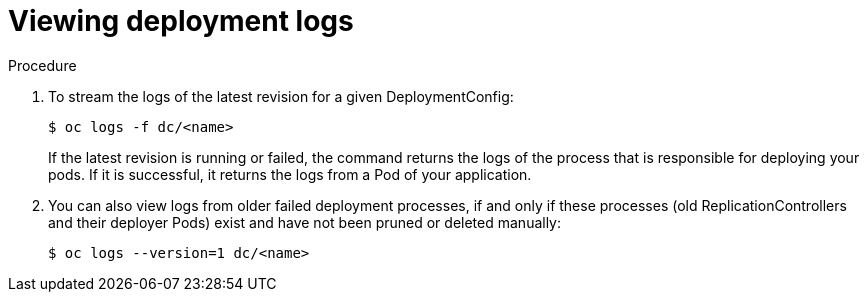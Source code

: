 // Module included in the following assemblies:
//
// * applications/deployments/managing-deployment-processes.adoc

[id="deployments-viewing-logs_{context}"]
= Viewing deployment logs

.Procedure

. To stream the logs of the latest revision for a given DeploymentConfig:
+
----
$ oc logs -f dc/<name>
----
+
If the latest revision is running or failed, the command returns the logs of the
process that is responsible for deploying your pods. If it is successful, it
returns the logs from a Pod of your application.

. You can also view logs from older failed deployment processes, if and only if
these processes (old ReplicationControllers and their deployer Pods) exist and
have not been pruned or deleted manually:
+
----
$ oc logs --version=1 dc/<name>
----
